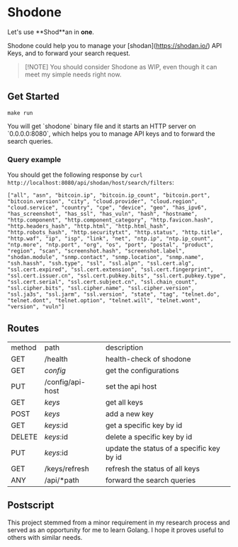 * Shodone

Let's use **Shod**an in **one**.

Shodone could help you to manage your [shodan](https://shodan.io/) API Keys, and to forward your search request.

#+begin_quote
[!NOTE]
You should consider Shodone as WIP, even though it can meet my simple needs right now.
#+end_quote

** Get Started

#+begin_src shell
make run
#+end_src

You will get `shodone` binary file and it starts an HTTP server on `0.0.0.0:8080`, which helps you to manage API keys and to forward the search queries.

*** Query example
You should get the following response by =curl http://localhost:8080/api/shodan/host/search/filters=:

#+begin_src shell
["all", "asn", "bitcoin.ip", "bitcoin.ip_count", "bitcoin.port", "bitcoin.version", "city", "cloud.provider", "cloud.region", "cloud.service", "country", "cpe", "device", "geo", "has_ipv6", "has_screenshot", "has_ssl", "has_vuln", "hash", "hostname", "http.component", "http.component_category", "http.favicon.hash", "http.headers_hash", "http.html", "http.html_hash", "http.robots_hash", "http.securitytxt", "http.status", "http.title", "http.waf", "ip", "isp", "link", "net", "ntp.ip", "ntp.ip_count", "ntp.more", "ntp.port", "org", "os", "port", "postal", "product", "region", "scan", "screenshot.hash", "screenshot.label", "shodan.module", "snmp.contact", "snmp.location", "snmp.name", "ssh.hassh", "ssh.type", "ssl", "ssl.alpn", "ssl.cert.alg", "ssl.cert.expired", "ssl.cert.extension", "ssl.cert.fingerprint", "ssl.cert.issuer.cn", "ssl.cert.pubkey.bits", "ssl.cert.pubkey.type", "ssl.cert.serial", "ssl.cert.subject.cn", "ssl.chain_count", "ssl.cipher.bits", "ssl.cipher.name", "ssl.cipher.version", "ssl.ja3s", "ssl.jarm", "ssl.version", "state", "tag", "telnet.do", "telnet.dont", "telnet.option", "telnet.will", "telnet.wont", "version", "vuln"]
#+end_src

** Routes

| method  | path             | description                               |
| GET     | /health          | health-check of shodone                   |
| GET     | /config/         | get the configurations                    |
| PUT     | /config/api-host | set the api host                          |
| GET     | /keys/           | get all keys                              |
| POST    | /keys/           | add a new key                             |
| GET     | /keys/:id        | get a specific key by id                  |
| DELETE  | /keys/:id        | delete a specific key by id               |
| PUT     | /keys/:id        | update the status of a specific key by id |
| GET     | /keys/refresh    | refresh the status of all keys            |
| ANY     | /api/*path       | forward the search queries                |

** Postscript
This project stemmed from a minor requirement in my research process and served as an opportunity for me to learn Golang. I hope it proves useful to others with similar needs.
